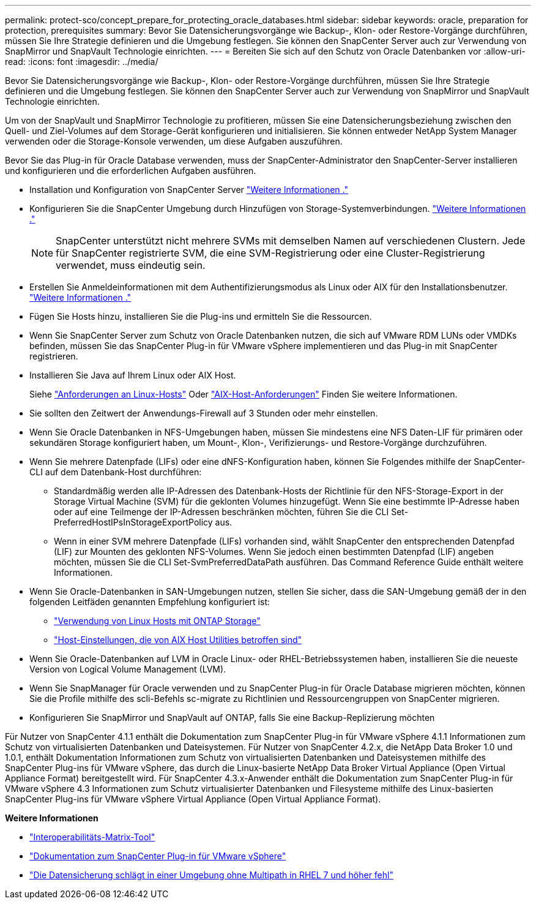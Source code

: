 ---
permalink: protect-sco/concept_prepare_for_protecting_oracle_databases.html 
sidebar: sidebar 
keywords: oracle, preparation for protection, prerequisites 
summary: Bevor Sie Datensicherungsvorgänge wie Backup-, Klon- oder Restore-Vorgänge durchführen, müssen Sie Ihre Strategie definieren und die Umgebung festlegen. Sie können den SnapCenter Server auch zur Verwendung von SnapMirror und SnapVault Technologie einrichten. 
---
= Bereiten Sie sich auf den Schutz von Oracle Datenbanken vor
:allow-uri-read: 
:icons: font
:imagesdir: ../media/


[role="lead"]
Bevor Sie Datensicherungsvorgänge wie Backup-, Klon- oder Restore-Vorgänge durchführen, müssen Sie Ihre Strategie definieren und die Umgebung festlegen. Sie können den SnapCenter Server auch zur Verwendung von SnapMirror und SnapVault Technologie einrichten.

Um von der SnapVault und SnapMirror Technologie zu profitieren, müssen Sie eine Datensicherungsbeziehung zwischen den Quell- und Ziel-Volumes auf dem Storage-Gerät konfigurieren und initialisieren. Sie können entweder NetApp System Manager verwenden oder die Storage-Konsole verwenden, um diese Aufgaben auszuführen.

Bevor Sie das Plug-in für Oracle Database verwenden, muss der SnapCenter-Administrator den SnapCenter-Server installieren und konfigurieren und die erforderlichen Aufgaben ausführen.

* Installation und Konfiguration von SnapCenter Server link:../install/task_install_the_snapcenter_server_using_the_install_wizard.html["Weitere Informationen ."^]
* Konfigurieren Sie die SnapCenter Umgebung durch Hinzufügen von Storage-Systemverbindungen. link:../install/task_add_storage_systems.html["Weitere Informationen ."^]
+

NOTE: SnapCenter unterstützt nicht mehrere SVMs mit demselben Namen auf verschiedenen Clustern. Jede für SnapCenter registrierte SVM, die eine SVM-Registrierung oder eine Cluster-Registrierung verwendet, muss eindeutig sein.

* Erstellen Sie Anmeldeinformationen mit dem Authentifizierungsmodus als Linux oder AIX für den Installationsbenutzer. link:../protect-sco/reference_prerequisites_for_adding_hosts_and_installing_snapcenter_plug_ins_package_for_linux_or_aix.html#set-up-credentials["Weitere Informationen ."^]
* Fügen Sie Hosts hinzu, installieren Sie die Plug-ins und ermitteln Sie die Ressourcen.
* Wenn Sie SnapCenter Server zum Schutz von Oracle Datenbanken nutzen, die sich auf VMware RDM LUNs oder VMDKs befinden, müssen Sie das SnapCenter Plug-in für VMware vSphere implementieren und das Plug-in mit SnapCenter registrieren.
* Installieren Sie Java auf Ihrem Linux oder AIX Host.
+
Siehe link:../protect-sco/reference_prerequisites_for_adding_hosts_and_installing_snapcenter_plug_ins_package_for_linux_or_aix.html#linux-host-requirements["Anforderungen an Linux-Hosts"^] Oder link:../protect-sco/reference_prerequisites_for_adding_hosts_and_installing_snapcenter_plug_ins_package_for_linux_or_aix.html#aix-host-requirements["AIX-Host-Anforderungen"^] Finden Sie weitere Informationen.

* Sie sollten den Zeitwert der Anwendungs-Firewall auf 3 Stunden oder mehr einstellen.
* Wenn Sie Oracle Datenbanken in NFS-Umgebungen haben, müssen Sie mindestens eine NFS Daten-LIF für primären oder sekundären Storage konfiguriert haben, um Mount-, Klon-, Verifizierungs- und Restore-Vorgänge durchzuführen.
* Wenn Sie mehrere Datenpfade (LIFs) oder eine dNFS-Konfiguration haben, können Sie Folgendes mithilfe der SnapCenter-CLI auf dem Datenbank-Host durchführen:
+
** Standardmäßig werden alle IP-Adressen des Datenbank-Hosts der Richtlinie für den NFS-Storage-Export in der Storage Virtual Machine (SVM) für die geklonten Volumes hinzugefügt. Wenn Sie eine bestimmte IP-Adresse haben oder auf eine Teilmenge der IP-Adressen beschränken möchten, führen Sie die CLI Set-PreferredHostIPsInStorageExportPolicy aus.
** Wenn in einer SVM mehrere Datenpfade (LIFs) vorhanden sind, wählt SnapCenter den entsprechenden Datenpfad (LIF) zur Mounten des geklonten NFS-Volumes. Wenn Sie jedoch einen bestimmten Datenpfad (LIF) angeben möchten, müssen Sie die CLI Set-SvmPreferredDataPath ausführen. Das Command Reference Guide enthält weitere Informationen.


* Wenn Sie Oracle-Datenbanken in SAN-Umgebungen nutzen, stellen Sie sicher, dass die SAN-Umgebung gemäß der in den folgenden Leitfäden genannten Empfehlung konfiguriert ist:
+
** https://library.netapp.com/ecm/ecm_download_file/ECMLP2547958["Verwendung von Linux Hosts mit ONTAP Storage"^]
** https://library.netapp.com/ecm/ecm_download_file/ECMP1119218["Host-Einstellungen, die von AIX Host Utilities betroffen sind"^]


* Wenn Sie Oracle-Datenbanken auf LVM in Oracle Linux- oder RHEL-Betriebssystemen haben, installieren Sie die neueste Version von Logical Volume Management (LVM).
* Wenn Sie SnapManager für Oracle verwenden und zu SnapCenter Plug-in für Oracle Database migrieren möchten, können Sie die Profile mithilfe des scli-Befehls sc-migrate zu Richtlinien und Ressourcengruppen von SnapCenter migrieren.
* Konfigurieren Sie SnapMirror und SnapVault auf ONTAP, falls Sie eine Backup-Replizierung möchten


Für Nutzer von SnapCenter 4.1.1 enthält die Dokumentation zum SnapCenter Plug-in für VMware vSphere 4.1.1 Informationen zum Schutz von virtualisierten Datenbanken und Dateisystemen. Für Nutzer von SnapCenter 4.2.x, die NetApp Data Broker 1.0 und 1.0.1, enthält Dokumentation Informationen zum Schutz von virtualisierten Datenbanken und Dateisystemen mithilfe des SnapCenter Plug-ins für VMware vSphere, das durch die Linux-basierte NetApp Data Broker Virtual Appliance (Open Virtual Appliance Format) bereitgestellt wird. Für SnapCenter 4.3.x-Anwender enthält die Dokumentation zum SnapCenter Plug-in für VMware vSphere 4.3 Informationen zum Schutz virtualisierter Datenbanken und Filesysteme mithilfe des Linux-basierten SnapCenter Plug-ins für VMware vSphere Virtual Appliance (Open Virtual Appliance Format).

*Weitere Informationen*

* https://imt.netapp.com/matrix/imt.jsp?components=121071;&solution=1259&isHWU&src=IMT["Interoperabilitäts-Matrix-Tool"^]
* https://docs.netapp.com/us-en/sc-plugin-vmware-vsphere/index.html["Dokumentation zum SnapCenter Plug-in für VMware vSphere"^]
* https://kb.netapp.com/Advice_and_Troubleshooting/Data_Protection_and_Security/SnapCenter/Data_protection_operation_fails_in_a_non-multipath_environment_in_RHEL_7_and_later["Die Datensicherung schlägt in einer Umgebung ohne Multipath in RHEL 7 und höher fehl"^]

